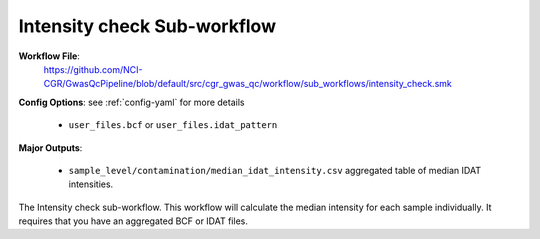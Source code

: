 .. _intensity:

Intensity check Sub-workflow
============================

**Workflow File**:
   https://github.com/NCI-CGR/GwasQcPipeline/blob/default/src/cgr_gwas_qc/workflow/sub_workflows/intensity_check.smk

**Config Options**: see :ref:`config-yaml` for more details

   - ``user_files.bcf`` or ``user_files.idat_pattern``

**Major Outputs**:

   - ``sample_level/contamination/median_idat_intensity.csv`` aggregated table of median IDAT intensities.

|bcf_input_intensity| |idat_input_intensity|

.. |idat_input_intensity| image:: ../static/idat_intensity.svg
   :width: 45%

.. |bcf_input_intensity| image:: ../static/bcf_intensity.svg
   :width: 45%

The Intensity check sub-workflow.
This workflow will calculate the median intensity for each sample individually.
It requires that you have an aggregated BCF or IDAT files.
